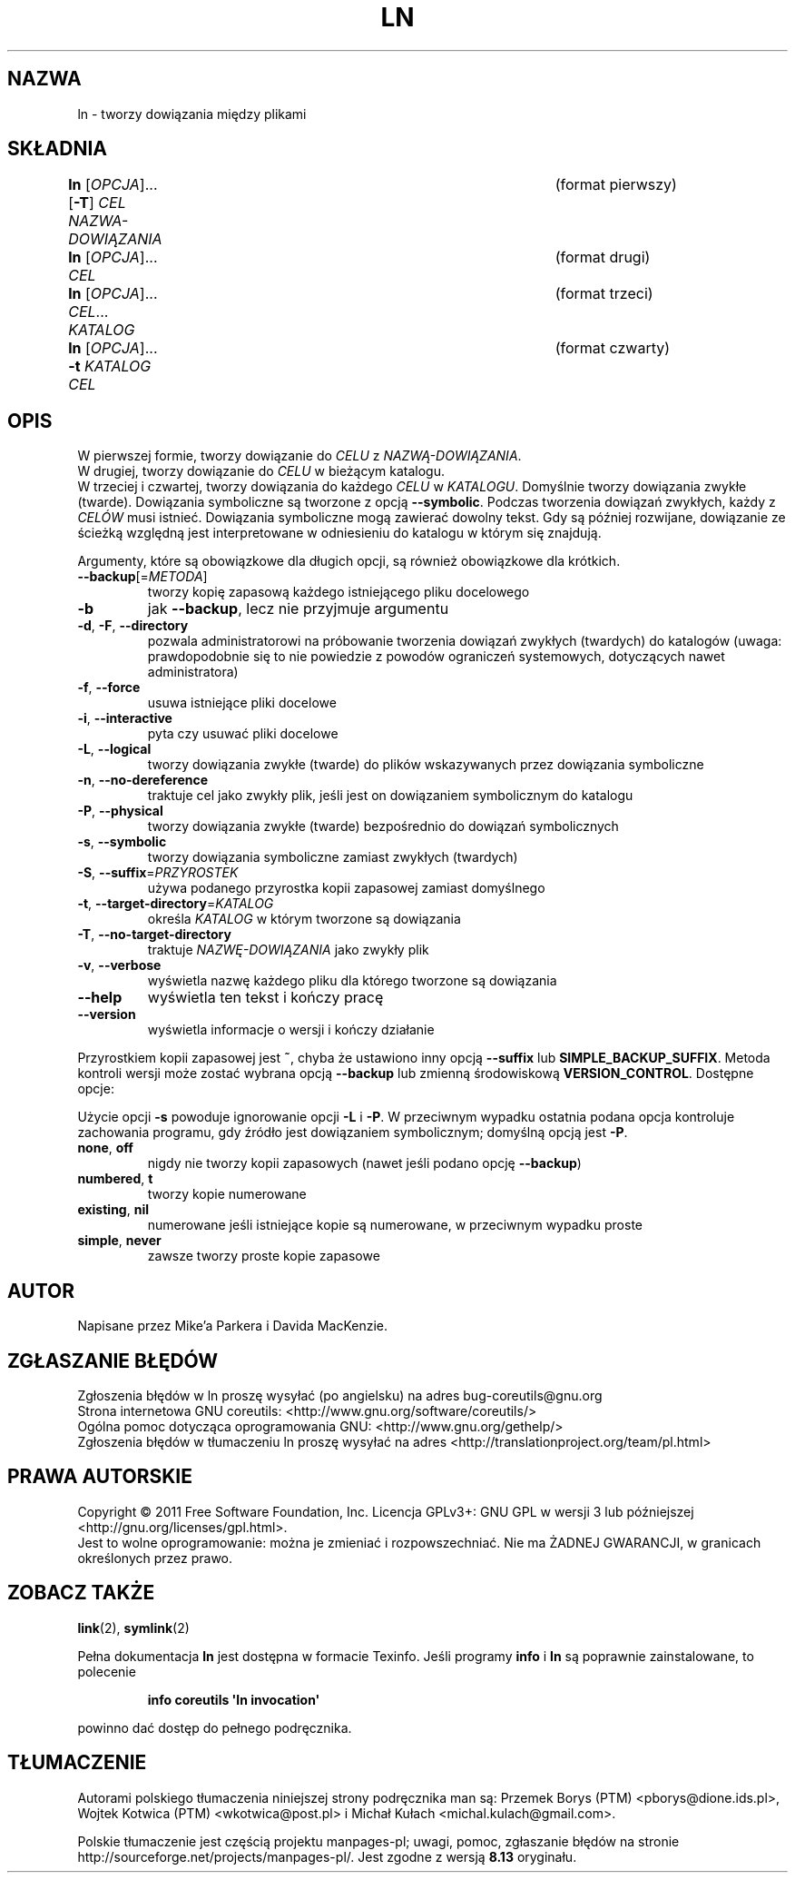 .\" DO NOT MODIFY THIS FILE!  It was generated by help2man 1.35.
.\"*******************************************************************
.\"
.\" This file was generated with po4a. Translate the source file.
.\"
.\"*******************************************************************
.\" This file is distributed under the same license as original manpage
.\" Copyright of the original manpage:
.\" Copyright © 1984-2008 Free Software Foundation, Inc. (GPL-3+)
.\" Copyright © of Polish translation:
.\" Przemek Borys (PTM) <pborys@dione.ids.pl>, 1998.
.\" Wojtek Kotwica (PTM) <wkotwica@post.pl>, 2000.
.\" Michał Kułach <michal.kulach@gmail.com>, 2012.
.TH LN 1 "wrzesień 2011" "GNU coreutils 8.12.197\-032bb" "Polecenia użytkownika"
.SH NAZWA
ln \- tworzy dowiązania między plikami
.SH SKŁADNIA
\fBln\fP [\fIOPCJA\fP]... [\fB\-T\fP] \fICEL NAZWA\-DOWIĄZANIA\fP		 (format pierwszy)
.br
\fBln\fP [\fIOPCJA\fP]... \fICEL\fP						 (format drugi)
.br
\fBln\fP [\fIOPCJA\fP]... \fICEL\fP... \fIKATALOG\fP				 (format trzeci)
.br
\fBln\fP [\fIOPCJA\fP]... \fB\-t\fP \fIKATALOG CEL\fP				 (format czwarty)
.SH OPIS
.\" Add any additional description here
.PP
 W pierwszej formie, tworzy dowiązanie do \fICELU\fP z \fINAZWĄ\-DOWIĄZANIA\fP.
 W drugiej, tworzy dowiązanie do \fICELU\fP w bieżącym katalogu.
 W trzeciej i czwartej, tworzy dowiązania do każdego \fICELU\fP w \fIKATALOGU\fP.
Domyślnie tworzy dowiązania zwykłe (twarde). Dowiązania symboliczne są
tworzone z opcją \fB\-\-symbolic\fP. Podczas tworzenia dowiązań zwykłych, każdy z
\fICELÓW\fP musi istnieć. Dowiązania symboliczne mogą zawierać dowolny
tekst. Gdy są później rozwijane, dowiązanie ze ścieżką względną jest
interpretowane w odniesieniu do katalogu w którym się znajdują.
.PP
Argumenty, które są obowiązkowe dla długich opcji, są również obowiązkowe
dla krótkich.
.TP 
\fB\-\-backup\fP[=\fIMETODA\fP]
tworzy kopię zapasową każdego istniejącego pliku docelowego
.TP 
\fB\-b\fP
jak \fB\-\-backup\fP, lecz nie przyjmuje argumentu
.TP 
\fB\-d\fP, \fB\-F\fP, \fB\-\-directory\fP
pozwala administratorowi na próbowanie tworzenia dowiązań zwykłych
(twardych) do katalogów (uwaga: prawdopodobnie się to nie powiedzie z
powodów ograniczeń systemowych, dotyczących nawet administratora)
.TP 
\fB\-f\fP, \fB\-\-force\fP
usuwa istniejące pliki docelowe
.TP 
\fB\-i\fP, \fB\-\-interactive\fP
pyta czy usuwać pliki docelowe
.TP 
\fB\-L\fP, \fB\-\-logical\fP
tworzy dowiązania zwykłe (twarde) do plików wskazywanych przez dowiązania
symboliczne
.TP 
\fB\-n\fP, \fB\-\-no\-dereference\fP
traktuje cel jako zwykły plik, jeśli jest on dowiązaniem symbolicznym do
katalogu
.TP 
\fB\-P\fP, \fB\-\-physical\fP
tworzy dowiązania zwykłe (twarde) bezpośrednio do dowiązań symbolicznych
.TP 
\fB\-s\fP, \fB\-\-symbolic\fP
tworzy dowiązania symboliczne zamiast zwykłych (twardych)
.TP 
\fB\-S\fP, \fB\-\-suffix\fP=\fIPRZYROSTEK\fP
używa podanego przyrostka kopii zapasowej zamiast domyślnego
.TP 
\fB\-t\fP, \fB\-\-target\-directory\fP=\fIKATALOG\fP
określa \fIKATALOG\fP w którym tworzone są dowiązania
.TP 
\fB\-T\fP, \fB\-\-no\-target\-directory\fP
traktuje \fINAZWĘ\-DOWIĄZANIA\fP jako zwykły plik
.TP 
\fB\-v\fP, \fB\-\-verbose\fP
wyświetla nazwę każdego pliku dla którego tworzone są dowiązania
.TP 
\fB\-\-help\fP
wyświetla ten tekst i kończy pracę
.TP 
\fB\-\-version\fP
wyświetla informacje o wersji i kończy działanie
.PP
Przyrostkiem kopii zapasowej jest \fB~\fP, chyba że ustawiono inny opcją
\fB\-\-suffix\fP lub \fBSIMPLE_BACKUP_SUFFIX\fP. Metoda kontroli wersji może zostać
wybrana opcją \fB\-\-backup\fP lub zmienną środowiskową
\fBVERSION_CONTROL\fP. Dostępne opcje:
.PP
Użycie opcji \fB\-s\fP powoduje ignorowanie opcji \fB\-L\fP i \fB\-P\fP. W przeciwnym
wypadku ostatnia podana opcja kontroluje zachowania programu, gdy źródło
jest dowiązaniem symbolicznym; domyślną opcją jest \fB\-P\fP.
.TP 
\fBnone\fP, \fBoff\fP
nigdy nie tworzy kopii zapasowych (nawet jeśli podano opcję \fB\-\-backup\fP)
.TP 
\fBnumbered\fP, \fBt\fP
tworzy kopie numerowane
.TP 
\fBexisting\fP, \fBnil\fP
numerowane jeśli istniejące kopie są numerowane, w przeciwnym wypadku proste
.TP 
\fBsimple\fP, \fBnever\fP
zawsze tworzy proste kopie zapasowe
.SH AUTOR
Napisane przez Mike'a Parkera i Davida MacKenzie.
.SH ZGŁASZANIE\ BŁĘDÓW
Zgłoszenia błędów w ln proszę wysyłać (po angielsku) na adres
bug\-coreutils@gnu.org
.br
Strona internetowa GNU coreutils:
<http://www.gnu.org/software/coreutils/>
.br
Ogólna pomoc dotycząca oprogramowania GNU:
<http://www.gnu.org/gethelp/>
.br
Zgłoszenia błędów w tłumaczeniu ln proszę wysyłać na adres
<http://translationproject.org/team/pl.html>
.SH PRAWA\ AUTORSKIE
Copyright \(co 2011 Free Software Foundation, Inc. Licencja GPLv3+: GNU GPL
w wersji 3 lub późniejszej <http://gnu.org/licenses/gpl.html>.
.br
Jest to wolne oprogramowanie: można je zmieniać i rozpowszechniać. Nie ma
ŻADNEJ\ GWARANCJI, w granicach określonych przez prawo.
.SH "ZOBACZ TAKŻE"
\fBlink\fP(2), \fBsymlink\fP(2)
.PP
Pełna dokumentacja \fBln\fP jest dostępna w formacie Texinfo. Jeśli programy
\fBinfo\fP i \fBln\fP są poprawnie zainstalowane, to polecenie
.IP
\fBinfo coreutils \(aqln invocation\(aq\fP
.PP
powinno dać dostęp do pełnego podręcznika.
.SH TŁUMACZENIE
Autorami polskiego tłumaczenia niniejszej strony podręcznika man są:
Przemek Borys (PTM) <pborys@dione.ids.pl>,
Wojtek Kotwica (PTM) <wkotwica@post.pl>
i
Michał Kułach <michal.kulach@gmail.com>.
.PP
Polskie tłumaczenie jest częścią projektu manpages-pl; uwagi, pomoc, zgłaszanie błędów na stronie http://sourceforge.net/projects/manpages-pl/. Jest zgodne z wersją \fB 8.13 \fPoryginału.
